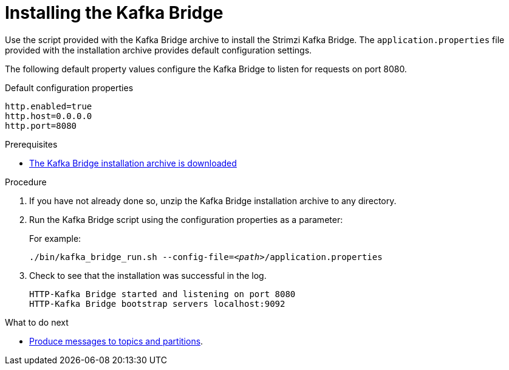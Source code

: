 // Module included in the following assemblies:
//
// assembly-kafka-bridge-quickstart.adoc

[id='proc-installing-kafka-bridge-{context}']
= Installing the Kafka Bridge

[role="_abstract"]
Use the script provided with the Kafka Bridge archive to install the Strimzi Kafka Bridge.
The `application.properties` file provided with the installation archive provides default configuration settings.

The following default property values configure the Kafka Bridge to listen for requests on port 8080.

.Default configuration properties
[source,shell,subs=attributes+]
----
http.enabled=true
http.host=0.0.0.0
http.port=8080
----

.Prerequisites

* xref:proc-downloading-kafka-bridge-{context}[The Kafka Bridge installation archive is downloaded]

.Procedure

. If you have not already done so, unzip the Kafka Bridge installation archive to any directory.

. Run the Kafka Bridge script using the configuration properties as a parameter:
+
For example:
+
[source,shell,subs="+quotes,attributes"]
----
./bin/kafka_bridge_run.sh --config-file=_<path>_/application.properties
----

. Check to see that the installation was successful in the log.
+
[source,shell]
----
HTTP-Kafka Bridge started and listening on port 8080
HTTP-Kafka Bridge bootstrap servers localhost:9092
----

.What to do next

* xref:proc-producing-messages-from-bridge-topics-partitions-{context}[Produce messages to topics and partitions].